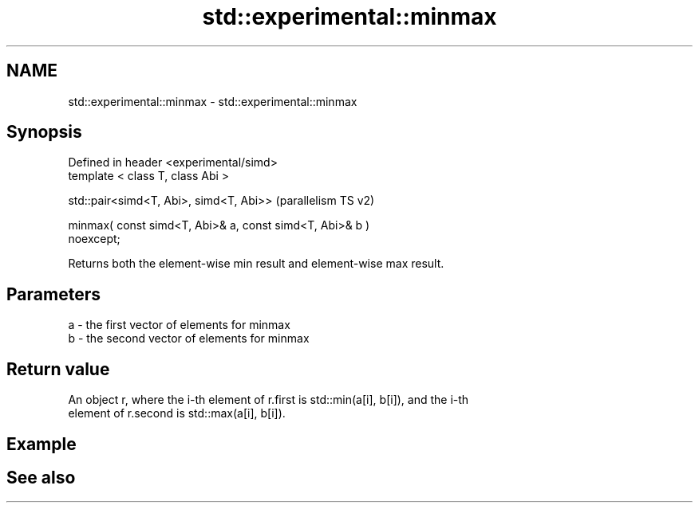 .TH std::experimental::minmax 3 "2021.11.17" "http://cppreference.com" "C++ Standard Libary"
.SH NAME
std::experimental::minmax \- std::experimental::minmax

.SH Synopsis
   Defined in header <experimental/simd>
   template < class T, class Abi >

   std::pair<simd<T, Abi>, simd<T, Abi>>                            (parallelism TS v2)

   minmax( const simd<T, Abi>& a, const simd<T, Abi>& b )
   noexcept;

   Returns both the element-wise min result and element-wise max result.

.SH Parameters

   a - the first vector of elements for minmax
   b - the second vector of elements for minmax

.SH Return value

   An object r, where the i-th element of r.first is std::min(a[i], b[i]), and the i-th
   element of r.second is std::max(a[i], b[i]).

.SH Example

.SH See also
